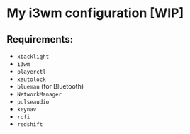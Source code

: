 * My i3wm configuration [WIP]
** Requirements:
    - =xbacklight=
    - =i3wm=
    - =playerctl=
    - =xautolock=
    - =blueman= (for Bluetooth)
    - =NetworkManager=
    - =pulseaudio=
    - =keynav=
    - =rofi=
    - =redshift=
